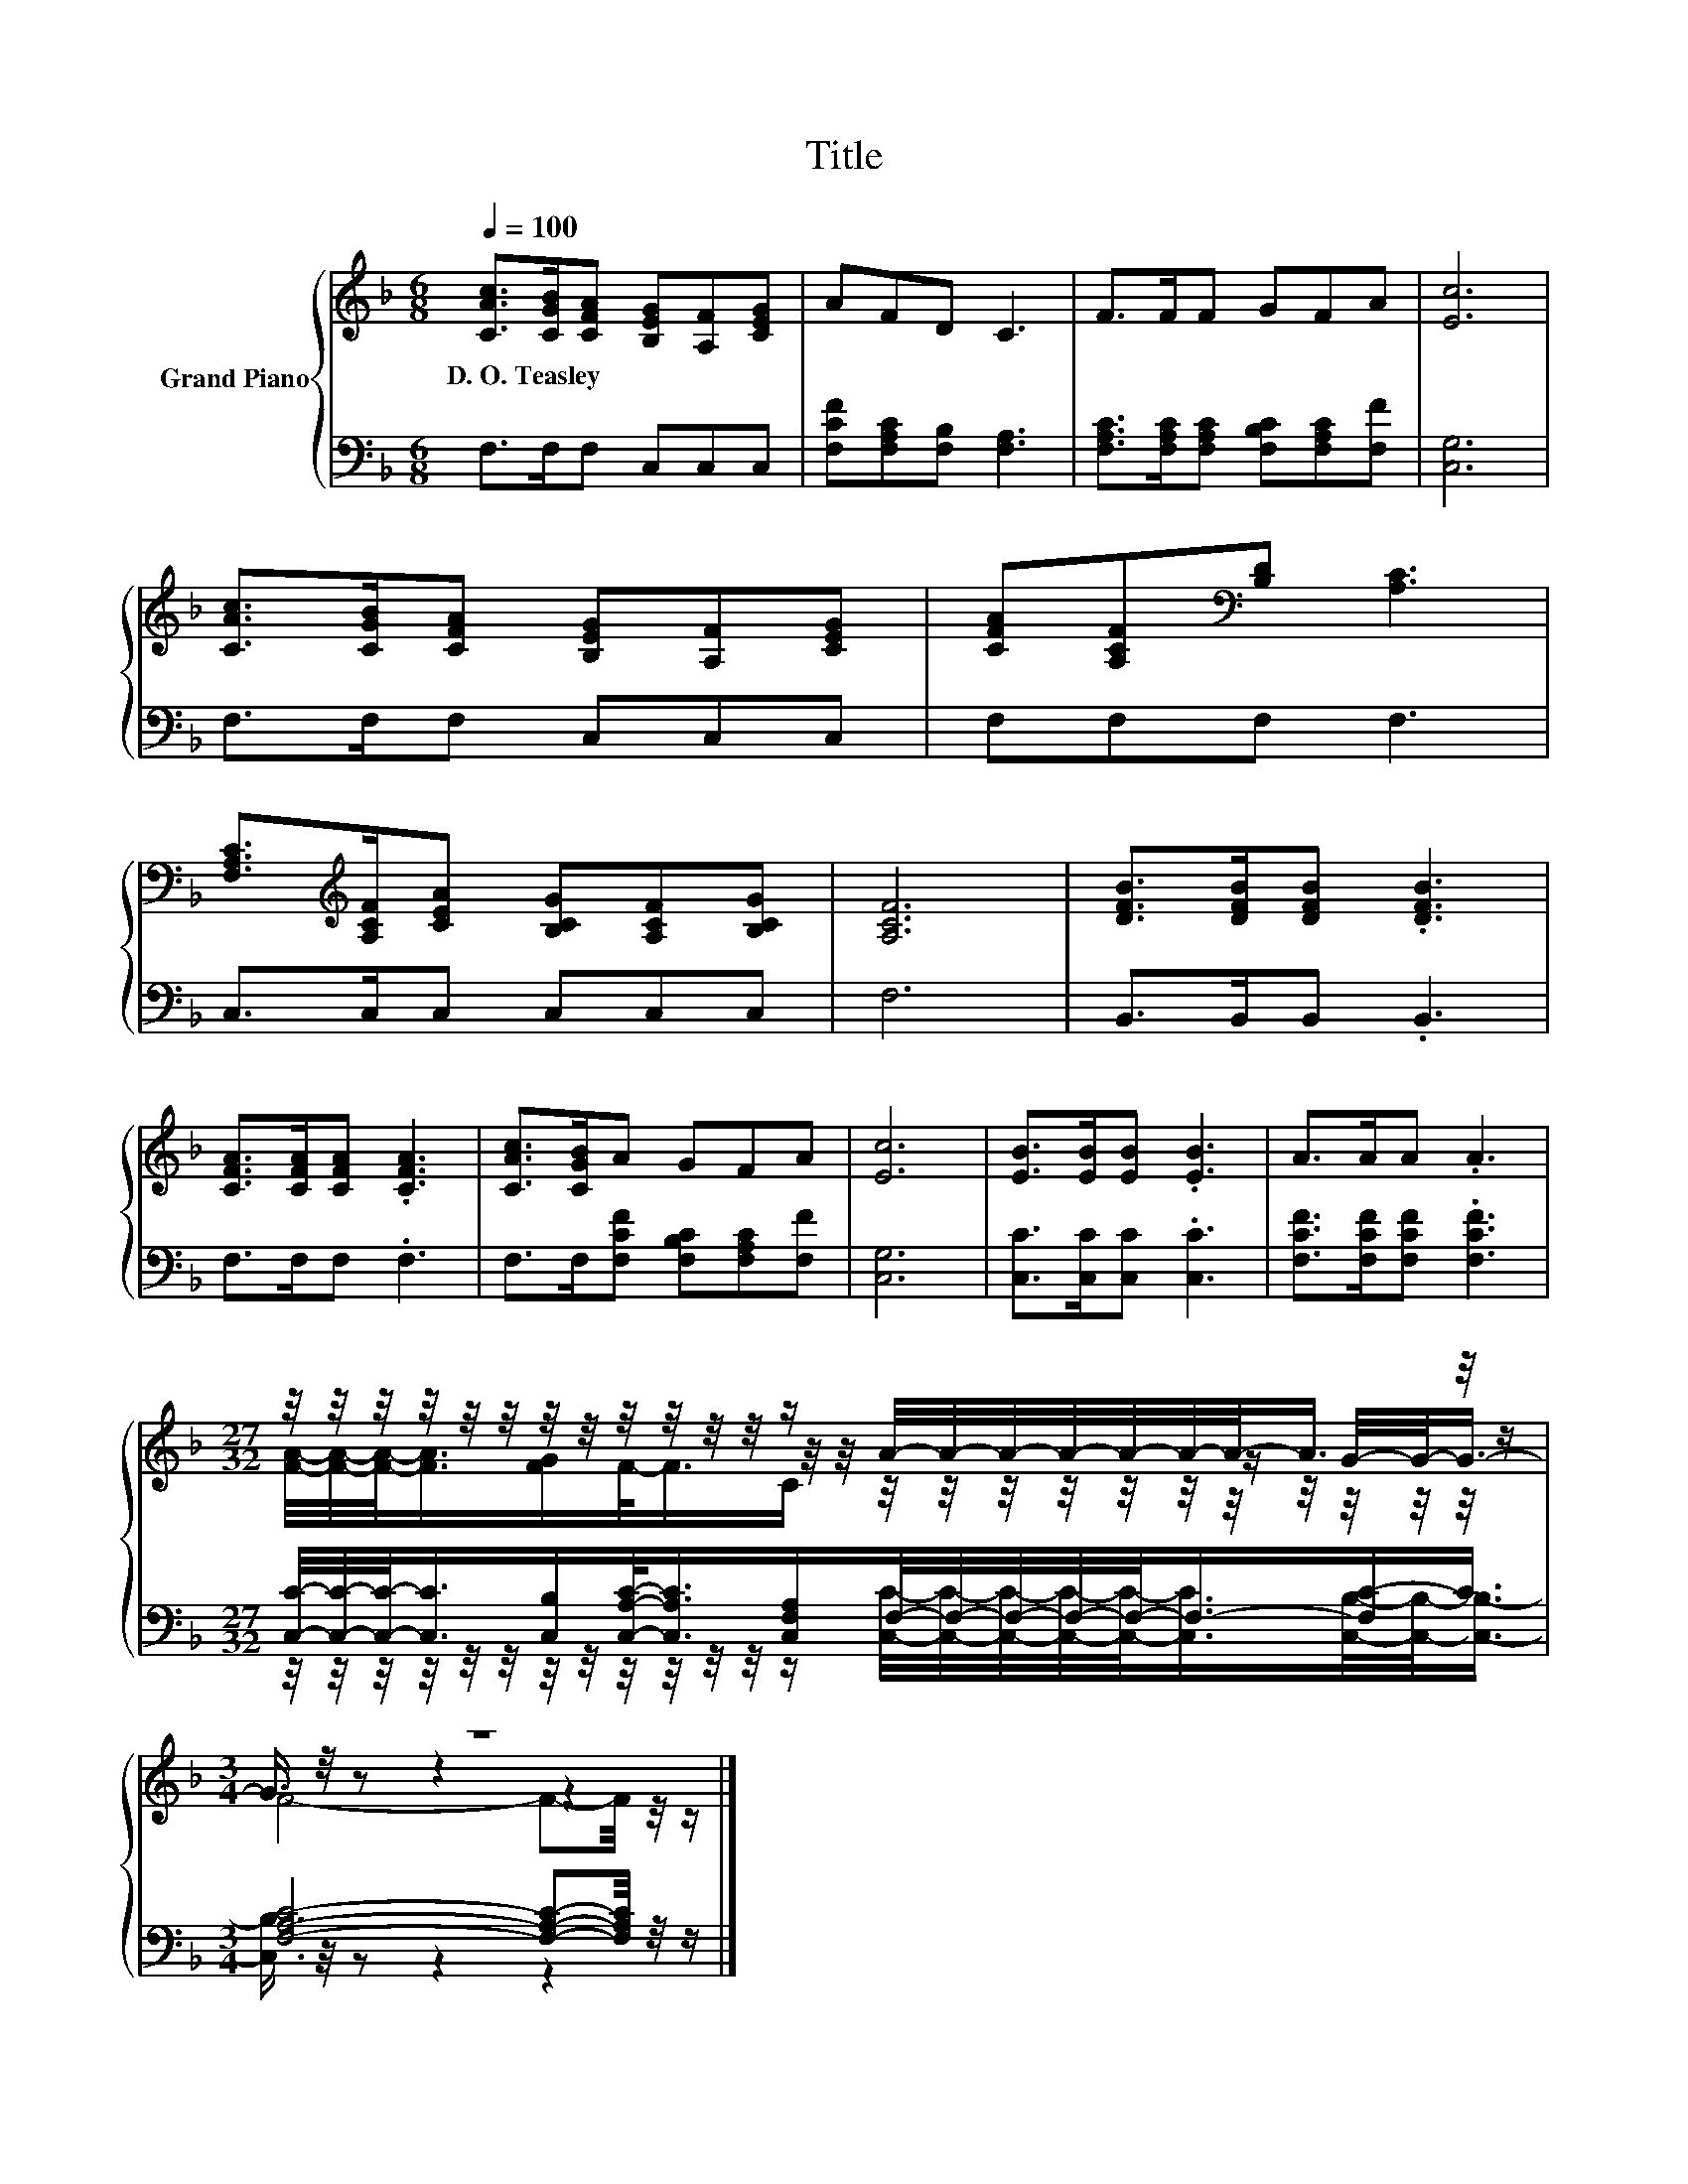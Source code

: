 X:1
T:Title
%%score { ( 1 3 4 ) | ( 2 5 ) }
L:1/8
Q:1/4=100
M:6/8
K:F
V:1 treble nm="Grand Piano"
V:3 treble 
V:4 treble 
V:2 bass 
V:5 bass 
V:1
 [CAc]>[CGB][CFA] [B,EG][A,F][CEG] | AFD C3 | F>FF GFA | [Ec]6 | %4
w: D.~O.~Teasley * * * * *||||
 [CAc]>[CGB][CFA] [B,EG][A,F][CEG] | [CFA][A,CF][K:bass][B,D] [A,C]3 | %6
w: ||
 [F,A,C]>[K:treble][A,CF][CEA] [B,CG][A,CF][B,CG] | [A,CF]6 | [DFB]>[DFB][DFB] .[DFB]3 | %9
w: |||
 [CFA]>[CFA][CFA] .[CFA]3 | [CAc]>[CGB]A GFA | [Ec]6 | [EB]>[EB][EB] .[EB]3 | A>AA .A3 | %14
w: |||||
[M:27/32] z/4 z/4 z/4 z/4 z/4 z/4 z/4 z/4 z/4 z/4 z/4 z/4 z/ A/4-A/4-A/4-A/4-A/4-A/4-A/-<A/ z/4 z/ | %15
w: |
[M:3/4] z6 |] %16
w: |
V:2
 F,>F,F, C,C,C, | [F,CF][F,A,C][F,B,] [F,A,]3 | [F,A,C]>[F,A,C][F,A,C] [F,B,C][F,A,C][F,F] | %3
 [C,G,]6 | F,>F,F, C,C,C, | F,F,F, F,3 | C,>C,C, C,C,C, | F,6 | B,,>B,,B,, .B,,3 | F,>F,F, .F,3 | %10
 F,>F,[F,CF] [F,B,C][F,A,C][F,F] | [C,G,]6 | [C,C]>[C,C][C,C] .[C,C]3 | %13
 [F,CF]>[F,CF][F,CF] .[F,CF]3 | %14
[M:27/32] [C,C]/4-[C,C]/4-[C,C]/-<[C,C]/[C,B,]/[C,A,C]/-<[C,A,C]/[C,F,A,]/F,/4-F,/4-F,/4-F,/4-F,/-<F,/-[F,C-]/C3/4 | %15
[M:3/4] [F,A,C]4- [F,A,C]-[F,A,C]/4 z/4 z/ |] %16
V:3
 x6 | x6 | x6 | x6 | x6 | x2[K:bass] x4 | x3/2[K:treble] x9/2 | x6 | x6 | x6 | x6 | x6 | x6 | x6 | %14
[M:27/32] z/4 z/4 z/4 z/4 z/4 z/4 z/4 z/4 z/4 z/4 z/4 z/4 z/4 z/4 z/4 z/4 z/4 z/4 z/4 z/4 z/ G/4-G/-<G/- | %15
[M:3/4] G3/4 z/4 z z2 z2 |] %16
V:4
 x6 | x6 | x6 | x6 | x6 | x2[K:bass] x4 | x3/2[K:treble] x9/2 | x6 | x6 | x6 | x6 | x6 | x6 | x6 | %14
[M:27/32] [FA]/4-[FA]/4-[FA]/-<[FA]/[FG]/F/-<F/C/ z/4 z/4 z/4 z/4 z/4 z/4 z/4 z/4 z/4 z/4 z/4 z/ | %15
[M:3/4] F4- F-F/4 z/4 z/ |] %16
V:5
 x6 | x6 | x6 | x6 | x6 | x6 | x6 | x6 | x6 | x6 | x6 | x6 | x6 | x6 | %14
[M:27/32] z/4 z/4 z/4 z/4 z/4 z/4 z/4 z/4 z/4 z/4 z/4 z/4 z/ [C,C]/4-[C,C]/4-[C,C]/4-[C,C]/4-[C,C]/-<[C,C]/[C,B,]/4-[C,B,]/-<[C,B,]/- | %15
[M:3/4] [C,B,]3/4 z/4 z z2 z2 |] %16

